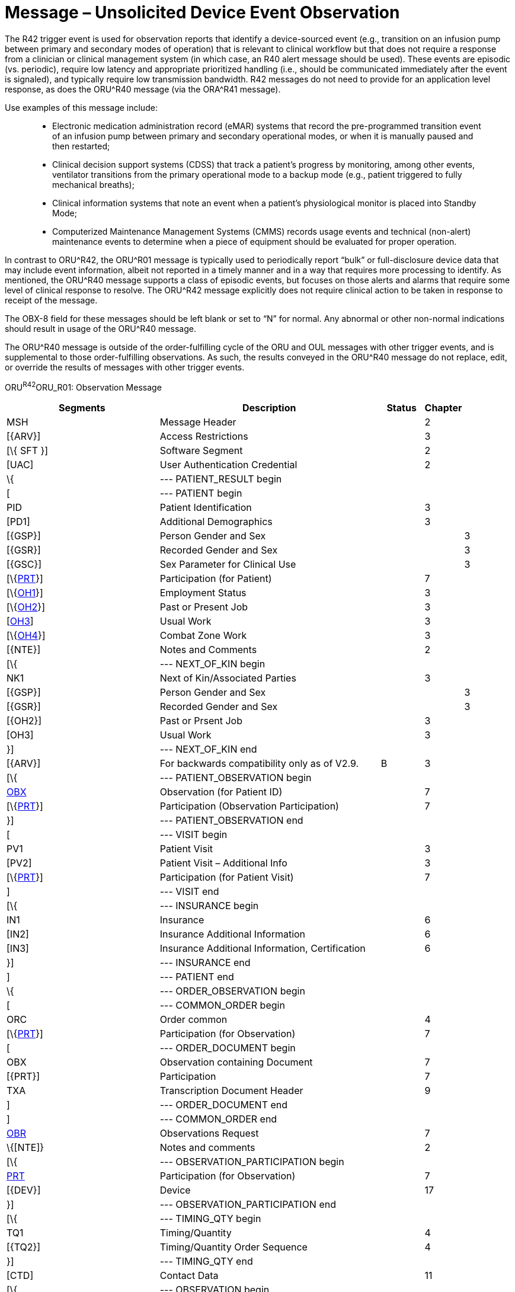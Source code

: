 = Message – Unsolicited Device Event Observation
:render_as: Message Page
:v291_section: 7.3.14

The R42 trigger event is used for observation reports that identify a device-sourced event (e.g., transition on an infusion pump between primary and secondary modes of operation) that is relevant to clinical workflow but that does not require a response from a clinician or clinical management system (in which case, an R40 alert message should be used). These events are episodic (vs. periodic), require low latency and appropriate prioritized handling (i.e., should be communicated immediately after the event is signaled), and typically require low transmission bandwidth. R42 messages do not need to provide for an application level response, as does the ORU^R40 message (via the ORA^R41 message).

Use examples of this message include:

____

• Electronic medication administration record (eMAR) systems that record the pre-programmed transition event of an infusion pump between primary and secondary operational modes, or when it is manually paused and then restarted;

• Clinical decision support systems (CDSS) that track a patient’s progress by monitoring, among other events, ventilator transitions from the primary operational mode to a backup mode (e.g., patient triggered to fully mechanical breaths);

• Clinical information systems that note an event when a patient’s physiological monitor is placed into Standby Mode;

• Computerized Maintenance Management Systems (CMMS) records usage events and technical (non-alert) maintenance events to determine when a piece of equipment should be evaluated for proper operation.

____

In contrast to ORU^R42, the ORU^R01 message is typically used to periodically report “bulk” or full-disclosure device data that may include event information, albeit not reported in a timely manner and in a way that requires more processing to identify. As mentioned, the ORU^R40 message supports a class of episodic events, but focuses on those alerts and alarms that require some level of clinical response to resolve. The ORU^R42 message explicitly does not require clinical action to be taken in response to receipt of the message.

The OBX-8 field for these messages should be left blank or set to “N” for normal. Any abnormal or other non-normal indications should result in usage of the ORU^R40 message.

The ORU^R40 message is outside of the order-fulfilling cycle of the ORU and OUL messages with other trigger events, and is supplemental to those order-fulfilling observations. As such, the results conveyed in the ORU^R40 message do not replace, edit, or override the results of messages with other trigger events.

ORU^R42^ORU_R01: Observation Message

[width="100%",cols="34%,47%,9%,,10%,",options="header",]

|===

|Segments |Description |Status |Chapter | |

|MSH |Message Header | |2 | |

|[\{ARV}] |Access Restrictions | |3 | |

|[\{ SFT }] |Software Segment | |2 | |

|[UAC] |User Authentication Credential | |2 | |

|\{ |--- PATIENT_RESULT begin | | | |

|[ |--- PATIENT begin | | | |

|PID |Patient Identification | |3 | |

|[PD1] |Additional Demographics | |3 | |

|[\{GSP}] |Person Gender and Sex | | |3 |

|[\{GSR}] |Recorded Gender and Sex | | |3 |

|[\{GSC}] |Sex Parameter for Clinical Use | | |3 |

|[\{link:#prt-participation-information-segment[PRT]}] |Participation (for Patient) | |7 | |

|[\{link:#OH1[OH1]}] |Employment Status | |3 | |

|[\{link:#OH2[OH2]}] |Past or Present Job | |3 | |

|[link:#OH3[OH3]] |Usual Work | |3 | |

|[\{link:#OH4[OH4]}] |Combat Zone Work | |3 | |

|[\{NTE}] |Notes and Comments | |2 | |

|[\{ |--- NEXT_OF_KIN begin | | | |

|NK1 |Next of Kin/Associated Parties | |3 | |

|[\{GSP}] |Person Gender and Sex | | |3 |

|[\{GSR}] |Recorded Gender and Sex | | |3 |

|[\{OH2}] |Past or Prsent Job | |3 | |

|[OH3] |Usual Work | |3 | |

|}] |--- NEXT_OF_KIN end | | | |

|[\{ARV}] |For backwards compatibility only as of V2.9. |B |3 | |

|[\{ |--- PATIENT_OBSERVATION begin | | | |

|link:#obx-observationresult-segment[OBX] |Observation (for Patient ID) | |7 | |

|[\{link:#prt-participation-information-segment[PRT]}] |Participation (Observation Participation) | |7 | |

|}] |--- PATIENT_OBSERVATION end | | | |

|[ |--- VISIT begin | | | |

|PV1 |Patient Visit | |3 | |

|[PV2] |Patient Visit – Additional Info | |3 | |

|[\{link:#prt-participation-information-segment[PRT]}] |Participation (for Patient Visit) | |7 | |

|] |--- VISIT end | | | |

|[\{ |--- INSURANCE begin | | | |

|IN1 |Insurance | |6 | |

|[IN2] |Insurance Additional Information | |6 | |

|[IN3] |Insurance Additional Information, Certification | |6 | |

|}] |--- INSURANCE end | | | |

|] |--- PATIENT end | | | |

|\{ |--- ORDER_OBSERVATION begin | | | |

|[ |--- COMMON_ORDER begin | | | |

|ORC |Order common | |4 | |

|[\{link:#prt-participation-information-segment[PRT]}] |Participation (for Observation) | |7 | |

|[ |--- ORDER_DOCUMENT begin | | | |

|OBX |Observation containing Document | |7 | |

|[\{PRT}] |Participation | |7 | |

|TXA |Transcription Document Header | |9 | |

|] |--- ORDER_DOCUMENT end | | | |

|] |--- COMMON_ORDER end | | | |

|link:#OBR[OBR] |Observations Request | |7 | |

|\{[NTE]} |Notes and comments | |2 | |

|[\{ |--- OBSERVATION_PARTICIPATION begin | | | |

|link:#prt-participation-information-segment[PRT] |Participation (for Observation) | |7 | |

|[\{DEV}] |Device | |17 | |

|}] |--- OBSERVATION_PARTICIPATION end | | | |

|[\{ |--- TIMING_QTY begin | | | |

|TQ1 |Timing/Quantity | |4 | |

|[\{TQ2}] |Timing/Quantity Order Sequence | |4 | |

|}] |--- TIMING_QTY end | | | |

|[CTD] |Contact Data | |11 | |

|[\{ |--- OBSERVATION begin | | | |

|link:#OBX[OBX] |Observation related to OBR | |7 | |

|[\{link:#prt-participation-information-segment[PRT]}] |Participation (Observation Participation) | |7 | |

|\{[NTE]} |Notes and comments | |2 | |

|}] |--- OBSERVATION end | | | |

|[\{FT1}] |Financial Transaction | |6 | |

|\{[link:#CTI[CTI]]} |Clinical Trial Identification | |7 | |

|[\{ |--- SPECIMEN begin | | | |

|link:#SPM[SPM] |Specimen | | | |

|[\{ |--- SPECIMEN_OBSERVATION begin | | | |

|link:#OBX[OBX] |Observation (for Patient ID) | |7 | |

|[\{link:#prt-participation-information-segment[PRT]}] |Participation (Observation Participation) | |7 | |

|}] |--- SPECIMEN_OBSERVATION end | | | |

|}] |--- SPECIMEN end | | | |

|} |--- ORDER_OBSERVATION end | | | |

|[\{ |--- DEVICE begin | | | |

|DEV |Device (for Participation) | |17 | |

|[\{OBX}] |Observation/Result | |7 | |

|}] |--- DEVICE end | | | |

|} |--- PATIENT_RESULT end | | | |

|[DSC] |Continuation Pointer | |2 | |

|===

[width="99%",cols="21%,24%,15%,18%,22%",options="header",]

|===

|Acknowledgement Choreography | | | |

|ORU^R42^ORU_R01 | | | |

|Field name |Field Value: Original mode |Field value: Enhanced mode | |

|MSH-15 |Blank |NE |NE |AL, SU, ER

|MSH-16 |Blank |NE |AL, SU, ER |AL, SU, ER

|Immediate Ack |- |- |- |ACK^R42^ACK

|Application Ack |ACK^R42^ACK |- |ACK^R42^ACK |ACK^R42^ACK

|===

[message-tabs, ["ORU^R42^ORU_R42", "ORU^R42 Interaction", "ACK^R42^ACK", "ACK^R42 Interaction", "ACK^R42^ACK"]]

